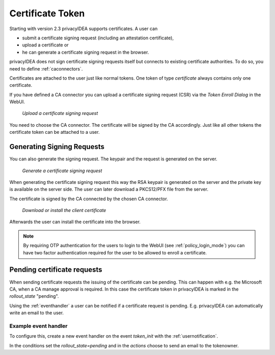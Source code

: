 .. _certificate_token:

Certificate Token
------------

.. index:: certificates, client certificates, request, CSR, CA, attestation

Starting with version 2.3 privacyIDEA supports certificates. A user can

* submit a certificate signing request (including an attestation certificate),
* upload a certificate or
* he can generate a certificate signing request in the browser.

privacyIDEA does not sign certificate signing requests itself but connects to
existing certificate authorities. To do so, you need to define
:ref:`caconnectors`.

Certificates are attached to the user just like normal tokens. One token of
type *certificate* always contains only one certificate.

If you have defined a CA connector you can upload a certificate signing
request (CSR) via the *Token Enroll Dialog* in the WebUI.

.. figure:: images/upload_csr.png
   :width: 500

   *Upload a certificate signing request*

You need to choose the CA connector. The certificate will be signed by
the CA accordingly. Just like all other tokens the certificate token can be
attached to a user.

Generating Signing Requests
~~~~~~~~~~~~~~~~~~~~~~~~~~~

You can also generate the signing request. The keypair and the request is generated on the
server.

.. figure:: images/generate_csr1.png
   :width: 500

   *Generate a certificate signing request*

When generating the certificate signing request this way the RSA keypair is
generated on the server and the private key is available on the server side. The user
can later download a PKCS12/PFX file from the server.

The certificate is signed by the CA connected by the chosen CA connector.

.. figure:: images/generate_csr2.png
   :width: 500

   *Download or install the client certificate*

Afterwards the user can install the certificate into the browser.

.. note:: By requiring OTP authentication for the users to login to the WebUI
   (see :ref:`policy_login_mode`)
   you can have two factor authentication required for the user to be allowed
   to enroll a certificate.

.. _pending_requests:

Pending certificate requests
~~~~~~~~~~~~~~~~~~~~~~~~~~~~

When sending certificate requests the issuing of the certificate can be pending.
This can happen with e.g. the Microsoft CA, when a CA manage approval is required.
In this case the certificate token in privacyIDEA is marked in the `rollout_state`
"pending".

Using the :ref:`eventhandler` a user can be notified if a certificate request is pending.
E.g. privacyIDEA can automatically write an email to the user.

Example event handler
.....................

To configure this, create a new event handler on the event `token_init` with the
:ref:`usernotification`.

In the conditions set the `rollout_state=pending` and in the `actions` choose to send an
email to the tokenowner.


